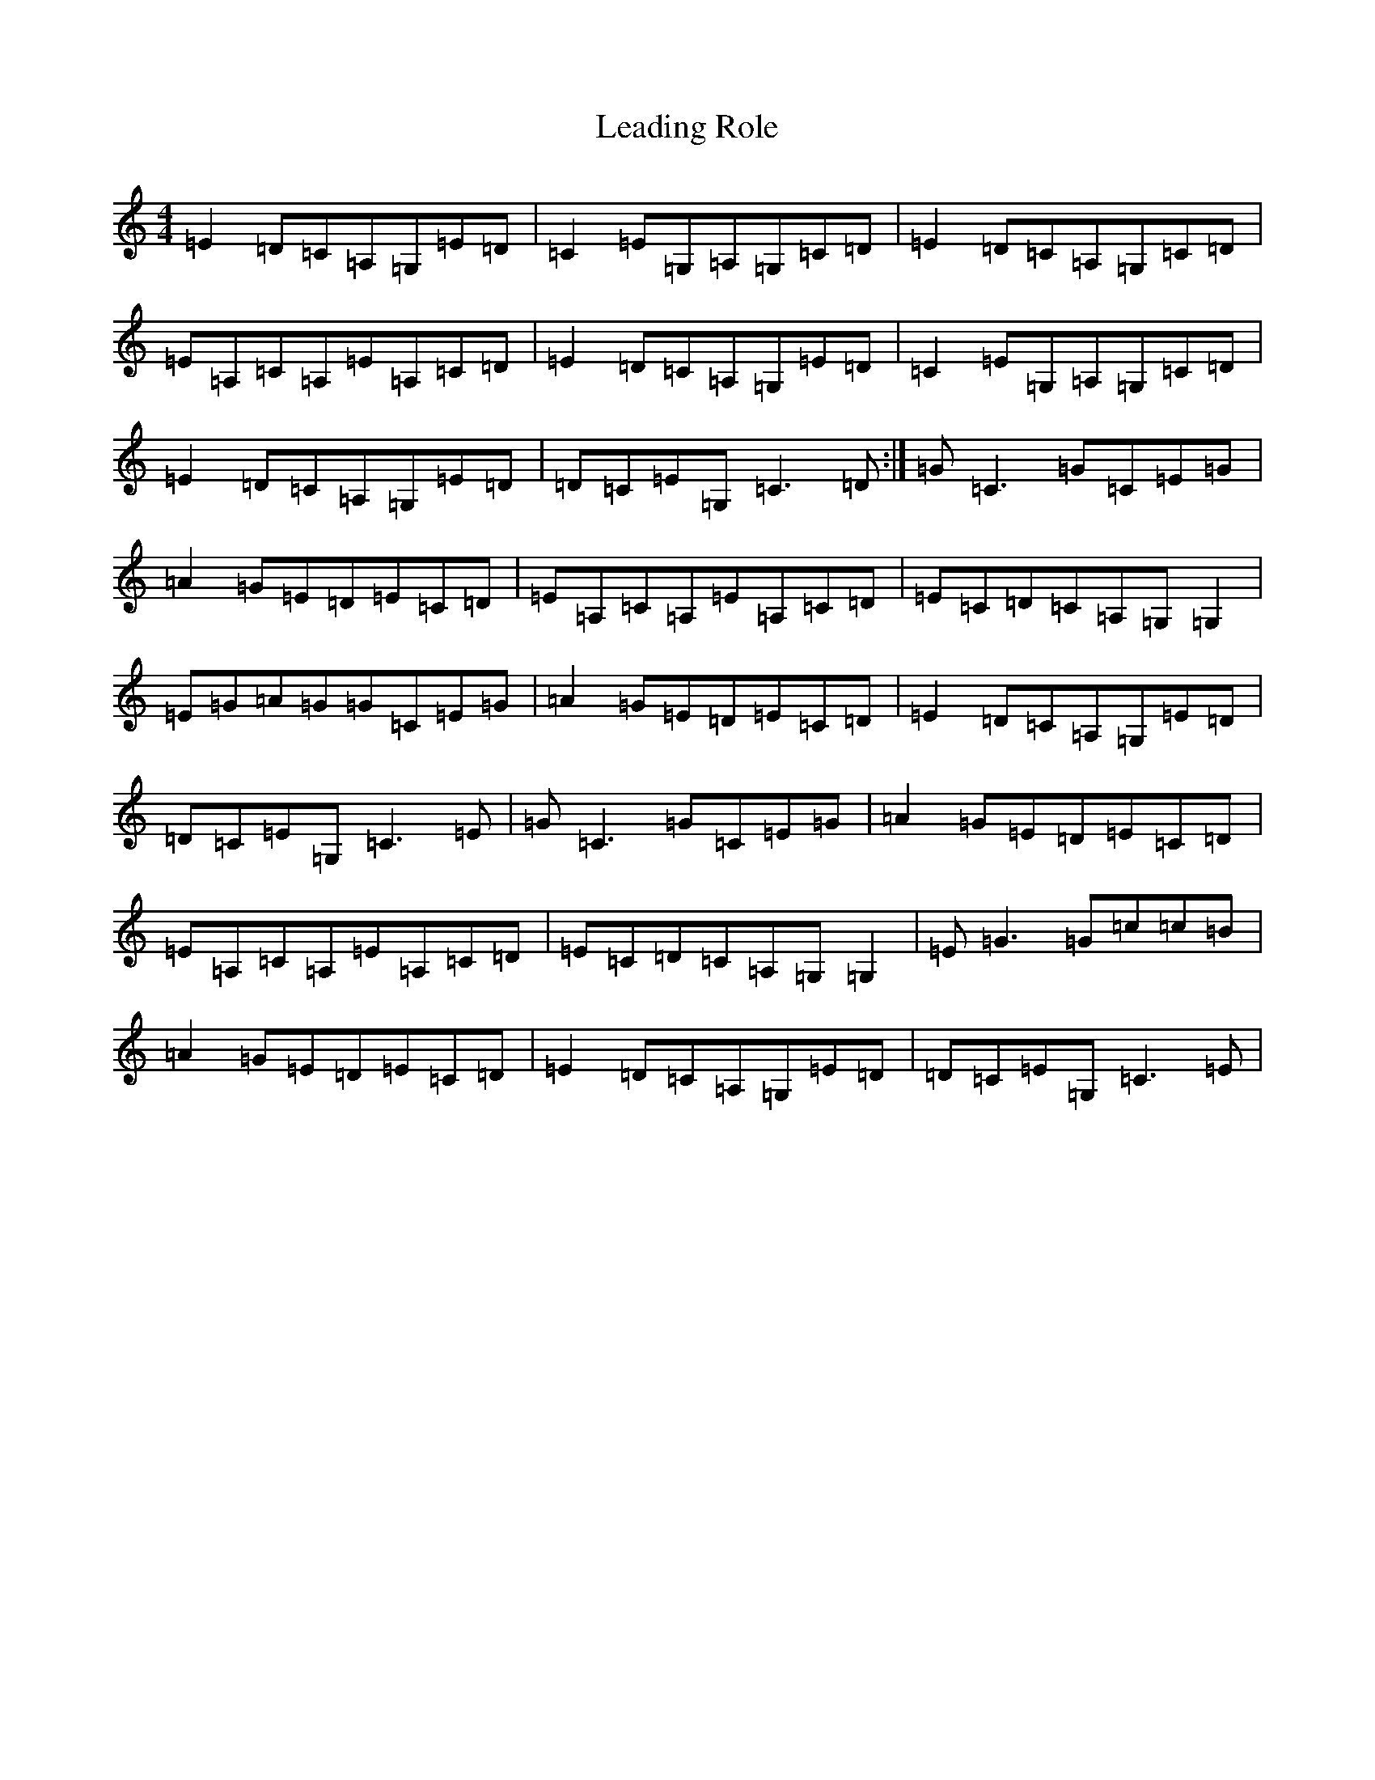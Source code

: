 X: 12259
T: Leading Role
S: https://thesession.org/tunes/7096#setting7096
R: reel
M:4/4
L:1/8
K: C Major
=E2=D=C=A,=G,=E=D|=C2=E=G,=A,=G,=C=D|=E2=D=C=A,=G,=C=D|=E=A,=C=A,=E=A,=C=D|=E2=D=C=A,=G,=E=D|=C2=E=G,=A,=G,=C=D|=E2=D=C=A,=G,=E=D|=D=C=E=G,=C3=D:|=G=C3=G=C=E=G|=A2=G=E=D=E=C=D|=E=A,=C=A,=E=A,=C=D|=E=C=D=C=A,=G,=G,2|=E=G=A=G=G=C=E=G|=A2=G=E=D=E=C=D|=E2=D=C=A,=G,=E=D|=D=C=E=G,=C3=E|=G=C3=G=C=E=G|=A2=G=E=D=E=C=D|=E=A,=C=A,=E=A,=C=D|=E=C=D=C=A,=G,=G,2|=E=G3=G=c=c=B|=A2=G=E=D=E=C=D|=E2=D=C=A,=G,=E=D|=D=C=E=G,=C3=E|